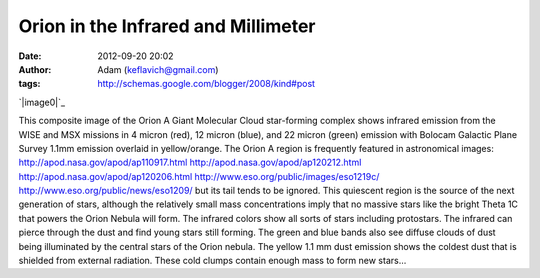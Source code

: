 Orion in the Infrared and Millimeter
####################################
:date: 2012-09-20 20:02
:author: Adam (keflavich@gmail.com)
:tags: http://schemas.google.com/blogger/2008/kind#post

.. raw:: html

   <div class="separator" style="clear: both; text-align: center;">

`|image0|`_

.. raw:: html

   </div>

This composite image of the Orion A Giant Molecular Cloud star-forming
complex shows infrared emission from the WISE and MSX missions in 4
micron (red), 12 micron (blue), and 22 micron (green) emission with
Bolocam Galactic Plane Survey 1.1mm emission overlaid in yellow/orange.
The Orion A region is frequently featured in astronomical images:
`http://apod.nasa.gov/apod/ap110917.html`_
`http://apod.nasa.gov/apod/ap120212.html`_
`http://apod.nasa.gov/apod/ap120206.html`_
`http://www.eso.org/public/images/eso1219c/`_
`http://www.eso.org/public/news/eso1209/`_
but its tail tends to be ignored. This quiescent region is the source of
the next generation of stars, although the relatively small mass
concentrations imply that no massive stars like the bright Theta 1C that
powers the Orion Nebula will form.
The infrared colors show all sorts of stars including protostars. The
infrared can pierce through the dust and find young stars still forming.
The green and blue bands also see diffuse clouds of dust being
illuminated by the central stars of the Orion nebula.
The yellow 1.1 mm dust emission shows the coldest dust that is shielded
from external radiation. These cold clumps contain enough mass to form
new stars...

.. raw:: html

   </p>

.. _|image1|: https://lh4.googleusercontent.com/-177rX4Owebk/T8VTB-W3k5I/AAAAAAAAHLs/OMmW0dnI1Bs/s0/OrionA_4096sq_WISE_bolo_mosaic_rotated_blackbg.png
.. _`http://apod.nasa.gov/apod/ap110917.html`: http://apod.nasa.gov/apod/ap110917.html
.. _`http://apod.nasa.gov/apod/ap120212.html`: http://apod.nasa.gov/apod/ap120212.html
.. _`http://apod.nasa.gov/apod/ap120206.html`: http://apod.nasa.gov/apod/ap120206.html
.. _`http://www.eso.org/public/images/eso1219c/`: http://www.eso.org/public/images/eso1219c/
.. _`http://www.eso.org/public/news/eso1209/`: http://www.eso.org/public/news/eso1209/

.. |image0| image:: https://lh5.googleusercontent.com/-lUlzplbIvGM/T8VTYm05J8I/AAAAAAAAHMc/gNoFfwuZ7uI/s1500/OrionA_4096sq_WISE_bolo_mosaic_rotated_blackbg_small.png
.. |image1| image:: https://lh5.googleusercontent.com/-lUlzplbIvGM/T8VTYm05J8I/AAAAAAAAHMc/gNoFfwuZ7uI/s1500/OrionA_4096sq_WISE_bolo_mosaic_rotated_blackbg_small.png
